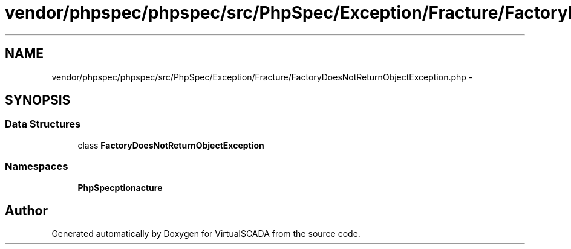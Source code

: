 .TH "vendor/phpspec/phpspec/src/PhpSpec/Exception/Fracture/FactoryDoesNotReturnObjectException.php" 3 "Tue Apr 14 2015" "Version 1.0" "VirtualSCADA" \" -*- nroff -*-
.ad l
.nh
.SH NAME
vendor/phpspec/phpspec/src/PhpSpec/Exception/Fracture/FactoryDoesNotReturnObjectException.php \- 
.SH SYNOPSIS
.br
.PP
.SS "Data Structures"

.in +1c
.ti -1c
.RI "class \fBFactoryDoesNotReturnObjectException\fP"
.br
.in -1c
.SS "Namespaces"

.in +1c
.ti -1c
.RI " \fBPhpSpec\\Exception\\Fracture\fP"
.br
.in -1c
.SH "Author"
.PP 
Generated automatically by Doxygen for VirtualSCADA from the source code\&.
